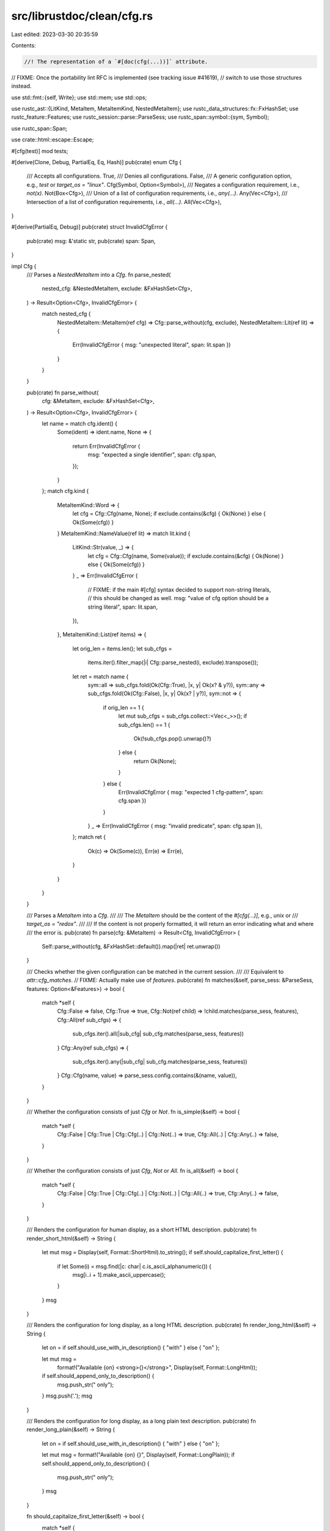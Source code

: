 src/librustdoc/clean/cfg.rs
===========================

Last edited: 2023-03-30 20:35:59

Contents:

.. code-block:: rs

    //! The representation of a `#[doc(cfg(...))]` attribute.

// FIXME: Once the portability lint RFC is implemented (see tracking issue #41619),
// switch to use those structures instead.

use std::fmt::{self, Write};
use std::mem;
use std::ops;

use rustc_ast::{LitKind, MetaItem, MetaItemKind, NestedMetaItem};
use rustc_data_structures::fx::FxHashSet;
use rustc_feature::Features;
use rustc_session::parse::ParseSess;
use rustc_span::symbol::{sym, Symbol};

use rustc_span::Span;

use crate::html::escape::Escape;

#[cfg(test)]
mod tests;

#[derive(Clone, Debug, PartialEq, Eq, Hash)]
pub(crate) enum Cfg {
    /// Accepts all configurations.
    True,
    /// Denies all configurations.
    False,
    /// A generic configuration option, e.g., `test` or `target_os = "linux"`.
    Cfg(Symbol, Option<Symbol>),
    /// Negates a configuration requirement, i.e., `not(x)`.
    Not(Box<Cfg>),
    /// Union of a list of configuration requirements, i.e., `any(...)`.
    Any(Vec<Cfg>),
    /// Intersection of a list of configuration requirements, i.e., `all(...)`.
    All(Vec<Cfg>),
}

#[derive(PartialEq, Debug)]
pub(crate) struct InvalidCfgError {
    pub(crate) msg: &'static str,
    pub(crate) span: Span,
}

impl Cfg {
    /// Parses a `NestedMetaItem` into a `Cfg`.
    fn parse_nested(
        nested_cfg: &NestedMetaItem,
        exclude: &FxHashSet<Cfg>,
    ) -> Result<Option<Cfg>, InvalidCfgError> {
        match nested_cfg {
            NestedMetaItem::MetaItem(ref cfg) => Cfg::parse_without(cfg, exclude),
            NestedMetaItem::Lit(ref lit) => {
                Err(InvalidCfgError { msg: "unexpected literal", span: lit.span })
            }
        }
    }

    pub(crate) fn parse_without(
        cfg: &MetaItem,
        exclude: &FxHashSet<Cfg>,
    ) -> Result<Option<Cfg>, InvalidCfgError> {
        let name = match cfg.ident() {
            Some(ident) => ident.name,
            None => {
                return Err(InvalidCfgError {
                    msg: "expected a single identifier",
                    span: cfg.span,
                });
            }
        };
        match cfg.kind {
            MetaItemKind::Word => {
                let cfg = Cfg::Cfg(name, None);
                if exclude.contains(&cfg) { Ok(None) } else { Ok(Some(cfg)) }
            }
            MetaItemKind::NameValue(ref lit) => match lit.kind {
                LitKind::Str(value, _) => {
                    let cfg = Cfg::Cfg(name, Some(value));
                    if exclude.contains(&cfg) { Ok(None) } else { Ok(Some(cfg)) }
                }
                _ => Err(InvalidCfgError {
                    // FIXME: if the main #[cfg] syntax decided to support non-string literals,
                    // this should be changed as well.
                    msg: "value of cfg option should be a string literal",
                    span: lit.span,
                }),
            },
            MetaItemKind::List(ref items) => {
                let orig_len = items.len();
                let sub_cfgs =
                    items.iter().filter_map(|i| Cfg::parse_nested(i, exclude).transpose());
                let ret = match name {
                    sym::all => sub_cfgs.fold(Ok(Cfg::True), |x, y| Ok(x? & y?)),
                    sym::any => sub_cfgs.fold(Ok(Cfg::False), |x, y| Ok(x? | y?)),
                    sym::not => {
                        if orig_len == 1 {
                            let mut sub_cfgs = sub_cfgs.collect::<Vec<_>>();
                            if sub_cfgs.len() == 1 {
                                Ok(!sub_cfgs.pop().unwrap()?)
                            } else {
                                return Ok(None);
                            }
                        } else {
                            Err(InvalidCfgError { msg: "expected 1 cfg-pattern", span: cfg.span })
                        }
                    }
                    _ => Err(InvalidCfgError { msg: "invalid predicate", span: cfg.span }),
                };
                match ret {
                    Ok(c) => Ok(Some(c)),
                    Err(e) => Err(e),
                }
            }
        }
    }

    /// Parses a `MetaItem` into a `Cfg`.
    ///
    /// The `MetaItem` should be the content of the `#[cfg(...)]`, e.g., `unix` or
    /// `target_os = "redox"`.
    ///
    /// If the content is not properly formatted, it will return an error indicating what and where
    /// the error is.
    pub(crate) fn parse(cfg: &MetaItem) -> Result<Cfg, InvalidCfgError> {
        Self::parse_without(cfg, &FxHashSet::default()).map(|ret| ret.unwrap())
    }

    /// Checks whether the given configuration can be matched in the current session.
    ///
    /// Equivalent to `attr::cfg_matches`.
    // FIXME: Actually make use of `features`.
    pub(crate) fn matches(&self, parse_sess: &ParseSess, features: Option<&Features>) -> bool {
        match *self {
            Cfg::False => false,
            Cfg::True => true,
            Cfg::Not(ref child) => !child.matches(parse_sess, features),
            Cfg::All(ref sub_cfgs) => {
                sub_cfgs.iter().all(|sub_cfg| sub_cfg.matches(parse_sess, features))
            }
            Cfg::Any(ref sub_cfgs) => {
                sub_cfgs.iter().any(|sub_cfg| sub_cfg.matches(parse_sess, features))
            }
            Cfg::Cfg(name, value) => parse_sess.config.contains(&(name, value)),
        }
    }

    /// Whether the configuration consists of just `Cfg` or `Not`.
    fn is_simple(&self) -> bool {
        match *self {
            Cfg::False | Cfg::True | Cfg::Cfg(..) | Cfg::Not(..) => true,
            Cfg::All(..) | Cfg::Any(..) => false,
        }
    }

    /// Whether the configuration consists of just `Cfg`, `Not` or `All`.
    fn is_all(&self) -> bool {
        match *self {
            Cfg::False | Cfg::True | Cfg::Cfg(..) | Cfg::Not(..) | Cfg::All(..) => true,
            Cfg::Any(..) => false,
        }
    }

    /// Renders the configuration for human display, as a short HTML description.
    pub(crate) fn render_short_html(&self) -> String {
        let mut msg = Display(self, Format::ShortHtml).to_string();
        if self.should_capitalize_first_letter() {
            if let Some(i) = msg.find(|c: char| c.is_ascii_alphanumeric()) {
                msg[i..i + 1].make_ascii_uppercase();
            }
        }
        msg
    }

    /// Renders the configuration for long display, as a long HTML description.
    pub(crate) fn render_long_html(&self) -> String {
        let on = if self.should_use_with_in_description() { "with" } else { "on" };

        let mut msg =
            format!("Available {on} <strong>{}</strong>", Display(self, Format::LongHtml));
        if self.should_append_only_to_description() {
            msg.push_str(" only");
        }
        msg.push('.');
        msg
    }

    /// Renders the configuration for long display, as a long plain text description.
    pub(crate) fn render_long_plain(&self) -> String {
        let on = if self.should_use_with_in_description() { "with" } else { "on" };

        let mut msg = format!("Available {on} {}", Display(self, Format::LongPlain));
        if self.should_append_only_to_description() {
            msg.push_str(" only");
        }
        msg
    }

    fn should_capitalize_first_letter(&self) -> bool {
        match *self {
            Cfg::False | Cfg::True | Cfg::Not(..) => true,
            Cfg::Any(ref sub_cfgs) | Cfg::All(ref sub_cfgs) => {
                sub_cfgs.first().map(Cfg::should_capitalize_first_letter).unwrap_or(false)
            }
            Cfg::Cfg(name, _) => name == sym::debug_assertions || name == sym::target_endian,
        }
    }

    fn should_append_only_to_description(&self) -> bool {
        match *self {
            Cfg::False | Cfg::True => false,
            Cfg::Any(..) | Cfg::All(..) | Cfg::Cfg(..) => true,
            Cfg::Not(box Cfg::Cfg(..)) => true,
            Cfg::Not(..) => false,
        }
    }

    fn should_use_with_in_description(&self) -> bool {
        matches!(self, Cfg::Cfg(sym::target_feature, _))
    }

    /// Attempt to simplify this cfg by assuming that `assume` is already known to be true, will
    /// return `None` if simplification managed to completely eliminate any requirements from this
    /// `Cfg`.
    ///
    /// See `tests::test_simplify_with` for examples.
    pub(crate) fn simplify_with(&self, assume: &Cfg) -> Option<Cfg> {
        if self == assume {
            return None;
        }

        if let Cfg::All(a) = self {
            let mut sub_cfgs: Vec<Cfg> = if let Cfg::All(b) = assume {
                a.iter().filter(|a| !b.contains(a)).cloned().collect()
            } else {
                a.iter().filter(|&a| a != assume).cloned().collect()
            };
            let len = sub_cfgs.len();
            return match len {
                0 => None,
                1 => sub_cfgs.pop(),
                _ => Some(Cfg::All(sub_cfgs)),
            };
        } else if let Cfg::All(b) = assume {
            if b.contains(self) {
                return None;
            }
        }

        Some(self.clone())
    }
}

impl ops::Not for Cfg {
    type Output = Cfg;
    fn not(self) -> Cfg {
        match self {
            Cfg::False => Cfg::True,
            Cfg::True => Cfg::False,
            Cfg::Not(cfg) => *cfg,
            s => Cfg::Not(Box::new(s)),
        }
    }
}

impl ops::BitAndAssign for Cfg {
    fn bitand_assign(&mut self, other: Cfg) {
        match (self, other) {
            (&mut Cfg::False, _) | (_, Cfg::True) => {}
            (s, Cfg::False) => *s = Cfg::False,
            (s @ &mut Cfg::True, b) => *s = b,
            (&mut Cfg::All(ref mut a), Cfg::All(ref mut b)) => {
                for c in b.drain(..) {
                    if !a.contains(&c) {
                        a.push(c);
                    }
                }
            }
            (&mut Cfg::All(ref mut a), ref mut b) => {
                if !a.contains(b) {
                    a.push(mem::replace(b, Cfg::True));
                }
            }
            (s, Cfg::All(mut a)) => {
                let b = mem::replace(s, Cfg::True);
                if !a.contains(&b) {
                    a.push(b);
                }
                *s = Cfg::All(a);
            }
            (s, b) => {
                if *s != b {
                    let a = mem::replace(s, Cfg::True);
                    *s = Cfg::All(vec![a, b]);
                }
            }
        }
    }
}

impl ops::BitAnd for Cfg {
    type Output = Cfg;
    fn bitand(mut self, other: Cfg) -> Cfg {
        self &= other;
        self
    }
}

impl ops::BitOrAssign for Cfg {
    fn bitor_assign(&mut self, other: Cfg) {
        match (self, other) {
            (Cfg::True, _) | (_, Cfg::False) | (_, Cfg::True) => {}
            (s @ &mut Cfg::False, b) => *s = b,
            (&mut Cfg::Any(ref mut a), Cfg::Any(ref mut b)) => {
                for c in b.drain(..) {
                    if !a.contains(&c) {
                        a.push(c);
                    }
                }
            }
            (&mut Cfg::Any(ref mut a), ref mut b) => {
                if !a.contains(b) {
                    a.push(mem::replace(b, Cfg::True));
                }
            }
            (s, Cfg::Any(mut a)) => {
                let b = mem::replace(s, Cfg::True);
                if !a.contains(&b) {
                    a.push(b);
                }
                *s = Cfg::Any(a);
            }
            (s, b) => {
                if *s != b {
                    let a = mem::replace(s, Cfg::True);
                    *s = Cfg::Any(vec![a, b]);
                }
            }
        }
    }
}

impl ops::BitOr for Cfg {
    type Output = Cfg;
    fn bitor(mut self, other: Cfg) -> Cfg {
        self |= other;
        self
    }
}

#[derive(Clone, Copy)]
enum Format {
    LongHtml,
    LongPlain,
    ShortHtml,
}

impl Format {
    fn is_long(self) -> bool {
        match self {
            Format::LongHtml | Format::LongPlain => true,
            Format::ShortHtml => false,
        }
    }

    fn is_html(self) -> bool {
        match self {
            Format::LongHtml | Format::ShortHtml => true,
            Format::LongPlain => false,
        }
    }
}

/// Pretty-print wrapper for a `Cfg`. Also indicates what form of rendering should be used.
struct Display<'a>(&'a Cfg, Format);

fn write_with_opt_paren<T: fmt::Display>(
    fmt: &mut fmt::Formatter<'_>,
    has_paren: bool,
    obj: T,
) -> fmt::Result {
    if has_paren {
        fmt.write_char('(')?;
    }
    obj.fmt(fmt)?;
    if has_paren {
        fmt.write_char(')')?;
    }
    Ok(())
}

impl<'a> fmt::Display for Display<'a> {
    fn fmt(&self, fmt: &mut fmt::Formatter<'_>) -> fmt::Result {
        match *self.0 {
            Cfg::Not(ref child) => match **child {
                Cfg::Any(ref sub_cfgs) => {
                    let separator =
                        if sub_cfgs.iter().all(Cfg::is_simple) { " nor " } else { ", nor " };
                    for (i, sub_cfg) in sub_cfgs.iter().enumerate() {
                        fmt.write_str(if i == 0 { "neither " } else { separator })?;
                        write_with_opt_paren(fmt, !sub_cfg.is_all(), Display(sub_cfg, self.1))?;
                    }
                    Ok(())
                }
                ref simple @ Cfg::Cfg(..) => write!(fmt, "non-{}", Display(simple, self.1)),
                ref c => write!(fmt, "not ({})", Display(c, self.1)),
            },

            Cfg::Any(ref sub_cfgs) => {
                let separator = if sub_cfgs.iter().all(Cfg::is_simple) { " or " } else { ", or " };

                let short_longhand = self.1.is_long() && {
                    let all_crate_features = sub_cfgs
                        .iter()
                        .all(|sub_cfg| matches!(sub_cfg, Cfg::Cfg(sym::feature, Some(_))));
                    let all_target_features = sub_cfgs
                        .iter()
                        .all(|sub_cfg| matches!(sub_cfg, Cfg::Cfg(sym::target_feature, Some(_))));

                    if all_crate_features {
                        fmt.write_str("crate features ")?;
                        true
                    } else if all_target_features {
                        fmt.write_str("target features ")?;
                        true
                    } else {
                        false
                    }
                };

                for (i, sub_cfg) in sub_cfgs.iter().enumerate() {
                    if i != 0 {
                        fmt.write_str(separator)?;
                    }
                    if let (true, Cfg::Cfg(_, Some(feat))) = (short_longhand, sub_cfg) {
                        if self.1.is_html() {
                            write!(fmt, "<code>{}</code>", feat)?;
                        } else {
                            write!(fmt, "`{}`", feat)?;
                        }
                    } else {
                        write_with_opt_paren(fmt, !sub_cfg.is_all(), Display(sub_cfg, self.1))?;
                    }
                }
                Ok(())
            }

            Cfg::All(ref sub_cfgs) => {
                let short_longhand = self.1.is_long() && {
                    let all_crate_features = sub_cfgs
                        .iter()
                        .all(|sub_cfg| matches!(sub_cfg, Cfg::Cfg(sym::feature, Some(_))));
                    let all_target_features = sub_cfgs
                        .iter()
                        .all(|sub_cfg| matches!(sub_cfg, Cfg::Cfg(sym::target_feature, Some(_))));

                    if all_crate_features {
                        fmt.write_str("crate features ")?;
                        true
                    } else if all_target_features {
                        fmt.write_str("target features ")?;
                        true
                    } else {
                        false
                    }
                };

                for (i, sub_cfg) in sub_cfgs.iter().enumerate() {
                    if i != 0 {
                        fmt.write_str(" and ")?;
                    }
                    if let (true, Cfg::Cfg(_, Some(feat))) = (short_longhand, sub_cfg) {
                        if self.1.is_html() {
                            write!(fmt, "<code>{}</code>", feat)?;
                        } else {
                            write!(fmt, "`{}`", feat)?;
                        }
                    } else {
                        write_with_opt_paren(fmt, !sub_cfg.is_simple(), Display(sub_cfg, self.1))?;
                    }
                }
                Ok(())
            }

            Cfg::True => fmt.write_str("everywhere"),
            Cfg::False => fmt.write_str("nowhere"),

            Cfg::Cfg(name, value) => {
                let human_readable = match (name, value) {
                    (sym::unix, None) => "Unix",
                    (sym::windows, None) => "Windows",
                    (sym::debug_assertions, None) => "debug-assertions enabled",
                    (sym::target_os, Some(os)) => match os.as_str() {
                        "android" => "Android",
                        "dragonfly" => "DragonFly BSD",
                        "emscripten" => "Emscripten",
                        "freebsd" => "FreeBSD",
                        "fuchsia" => "Fuchsia",
                        "haiku" => "Haiku",
                        "hermit" => "HermitCore",
                        "illumos" => "illumos",
                        "ios" => "iOS",
                        "l4re" => "L4Re",
                        "linux" => "Linux",
                        "macos" => "macOS",
                        "netbsd" => "NetBSD",
                        "openbsd" => "OpenBSD",
                        "redox" => "Redox",
                        "solaris" => "Solaris",
                        "tvos" => "tvOS",
                        "wasi" => "WASI",
                        "watchos" => "watchOS",
                        "windows" => "Windows",
                        _ => "",
                    },
                    (sym::target_arch, Some(arch)) => match arch.as_str() {
                        "aarch64" => "AArch64",
                        "arm" => "ARM",
                        "asmjs" => "JavaScript",
                        "m68k" => "M68k",
                        "mips" => "MIPS",
                        "mips64" => "MIPS-64",
                        "msp430" => "MSP430",
                        "powerpc" => "PowerPC",
                        "powerpc64" => "PowerPC-64",
                        "riscv32" => "RISC-V RV32",
                        "riscv64" => "RISC-V RV64",
                        "s390x" => "s390x",
                        "sparc64" => "SPARC64",
                        "wasm32" | "wasm64" => "WebAssembly",
                        "x86" => "x86",
                        "x86_64" => "x86-64",
                        _ => "",
                    },
                    (sym::target_vendor, Some(vendor)) => match vendor.as_str() {
                        "apple" => "Apple",
                        "pc" => "PC",
                        "sun" => "Sun",
                        "fortanix" => "Fortanix",
                        _ => "",
                    },
                    (sym::target_env, Some(env)) => match env.as_str() {
                        "gnu" => "GNU",
                        "msvc" => "MSVC",
                        "musl" => "musl",
                        "newlib" => "Newlib",
                        "uclibc" => "uClibc",
                        "sgx" => "SGX",
                        _ => "",
                    },
                    (sym::target_endian, Some(endian)) => return write!(fmt, "{}-endian", endian),
                    (sym::target_pointer_width, Some(bits)) => return write!(fmt, "{}-bit", bits),
                    (sym::target_feature, Some(feat)) => match self.1 {
                        Format::LongHtml => {
                            return write!(fmt, "target feature <code>{}</code>", feat);
                        }
                        Format::LongPlain => return write!(fmt, "target feature `{}`", feat),
                        Format::ShortHtml => return write!(fmt, "<code>{}</code>", feat),
                    },
                    (sym::feature, Some(feat)) => match self.1 {
                        Format::LongHtml => {
                            return write!(fmt, "crate feature <code>{}</code>", feat);
                        }
                        Format::LongPlain => return write!(fmt, "crate feature `{}`", feat),
                        Format::ShortHtml => return write!(fmt, "<code>{}</code>", feat),
                    },
                    _ => "",
                };
                if !human_readable.is_empty() {
                    fmt.write_str(human_readable)
                } else if let Some(v) = value {
                    if self.1.is_html() {
                        write!(
                            fmt,
                            r#"<code>{}="{}"</code>"#,
                            Escape(name.as_str()),
                            Escape(v.as_str())
                        )
                    } else {
                        write!(fmt, r#"`{}="{}"`"#, name, v)
                    }
                } else if self.1.is_html() {
                    write!(fmt, "<code>{}</code>", Escape(name.as_str()))
                } else {
                    write!(fmt, "`{}`", name)
                }
            }
        }
    }
}


